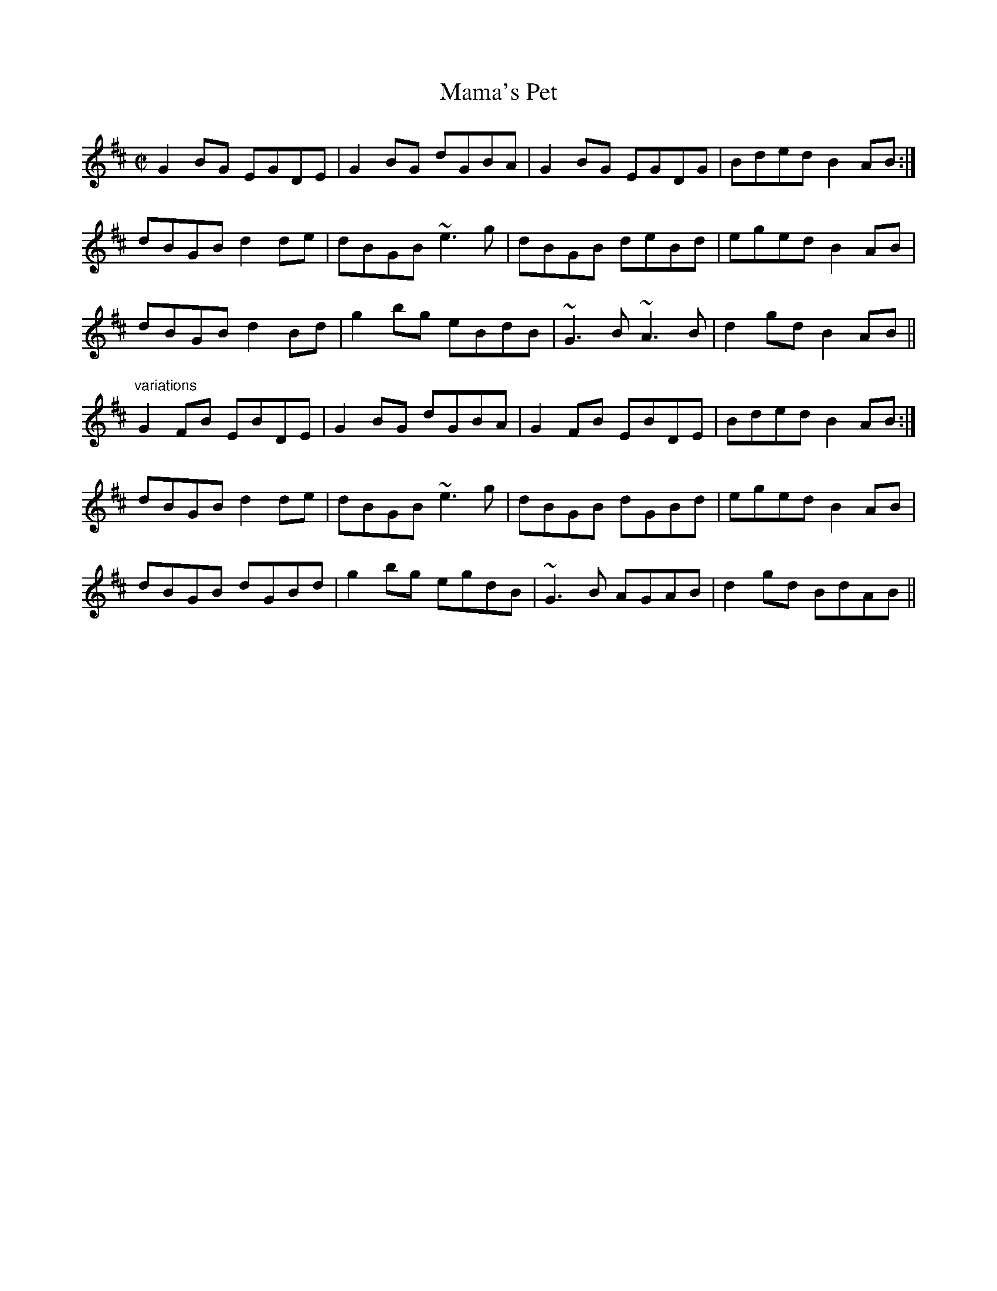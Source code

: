 X: 1
T:Mama's Pet
R:reel
D:Michael McGoldrick: Morning Rory
D:Frankie Gavin: Frankie Goes to Town
Z:id:hn-reel-598
M:C|
K:D
G2BG EGDE|G2BG dGBA|G2BG EGDG|Bded B2AB:|
dBGB d2de|dBGB ~e3g|dBGB deBd|eged B2AB|
dBGB d2Bd|g2bg eBdB|~G3B ~A3B|d2gd B2AB||
"variations"
G2FB EBDE|G2BG dGBA|G2FB EBDE|Bded B2AB:|
dBGB d2de|dBGB ~e3g|dBGB dGBd|eged B2AB|
dBGB dGBd|g2bg egdB|~G3B AGAB|d2gd BdAB||
